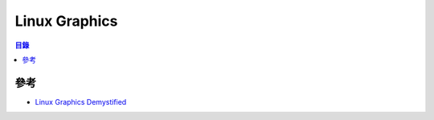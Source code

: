 ========================================
Linux Graphics
========================================


.. contents:: 目錄


參考
========================================

* `Linux Graphics Demystified <http://keyj.emphy.de/files/linuxgraphics_en.pdf>`_
